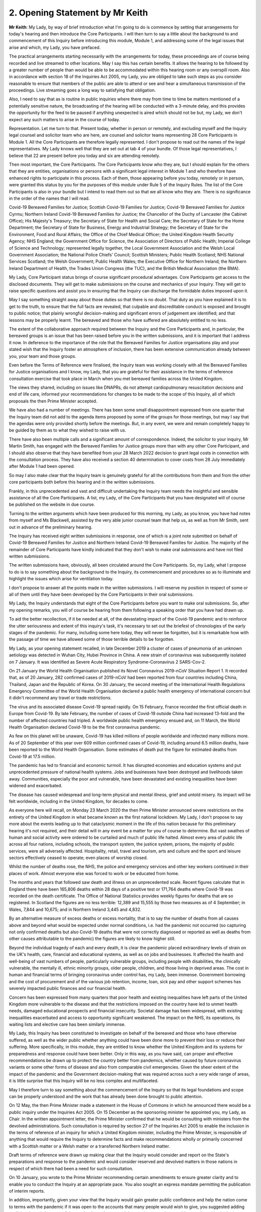 2. Opening Statement by Mr Keith
=================================

**Mr Keith**: My Lady, by way of brief introduction what I'm going to do is commence by setting that arrangements for today's hearing and then introduce the Core Participants. I will then turn to say a little about the background to and commencement of this Inquiry before introducing this module, Module 1, and addressing some of the legal issues that arise and which, my Lady, you have prefaced.

The practical arrangements starting necessarily with the arrangements for today, these proceedings are of course being recorded and live streamed to other locations. May I say this has certain benefits. It allows the hearing to be followed by a greater number of people than would be able to be accommodated within this hearing room or any overspill room. Also in accordance with section 18 of the Inquiries Act 2005, my Lady, you are obliged to take such steps as you consider reasonable to ensure that members of the public are able to attend or see and hear a simultaneous transmission of the proceedings. Live streaming goes a long way to satisfying that obligation.

Also, I need to say that as is routine in public inquiries where there may from time to time be matters mentioned of a potentially sensitive nature, the broadcasting of the hearing will be conducted with a 3-minute delay, and this provides the opportunity for the feed to be paused if anything unexpected is aired which should not be but, my Lady, we don't expect any such matters to arise in the course of today.

Representation. Let me turn to that. Present today, whether in person or remotely, and excluding myself and the Inquiry legal counsel and solicitor team who are here, are counsel and solicitor teams representing 28 Core Participants in Module 1. All the Core Participants are therefore legally represented. I don't propose to read out the names of the legal representatives. My Lady knows well that they are set out at tab 4 of your bundle. Of those legal representatives, I believe that 22 are present before you today and six are attending remotely.

Then most important, the Core Participants. The Core Participants know who they are, but I should explain for the others that they are entities, organisations or persons with a significant legal interest in Module 1 and who therefore have enhanced rights to participate in this process. Each of them, those appearing before you today, remotely or in person, were granted this status by you for the purposes of this module under Rule 5 of the Inquiry Rules. The list of the Core Participants is also in your bundle but I intend to read them out so that we all know who they are. There is no significance in the order of the names that I will read.

Covid-19 Bereaved Families for Justice; Scottish Covid-19 Families for Justice; Covid-19 Bereaved Families for Justice Cyrmu; Northern Ireland Covid-19 Bereaved Families for Justice; the Chancellor of the Duchy of Lancaster (the Cabinet Office); His Majesty's Treasury; the Secretary of State for Health and Social Care; the Secretary of State for the Home Department; the Secretary of State for Business, Energy and Industrial Strategy; the Secretary of State for the Environment, Food and Rural Affairs; the Office of the Chief Medical Officer; the United Kingdom Health Security Agency; NHS England; the Government Office for Science, the Association of Directors of Public Health; Imperial College of Science and Technology; represented legally together, the Local Government Association and the Welsh Local Government Association; the National Police Chiefs' Council; Scottish Ministers; Public Health Scotland; NHS National Services Scotland; the Welsh Government; Public Health Wales; the Executive Office for Northern Ireland; the Northern Ireland Department of Health, the Trades Union Congress (the TUC), and the British Medical Association (the BMA).

My Lady, Core Participant status brings of course significant procedural advantages. Core Participants get access to the disclosed documents. They will get to make submissions on the course and mechanics of your Inquiry. They will get to raise specific questions and assist you in ensuring that the Inquiry can discharge the formidable duties imposed upon it.

May I say something straight away about those duties so that there is no doubt. That duty as you have explained it is to get to the truth, to ensure that the full facts are revealed, that culpable and discreditable conduct is exposed and brought to public notice; that plainly wrongful decision-making and significant errors of judgement are identified; and that lessons may be properly learnt. The bereaved and those who have suffered are absolutely entitled to no less.

The extent of the collaborative approach required between the Inquiry and the Core Participants and, in particular, the bereaved groups is an issue that has been raised before you in the written submissions, and it is important that I address it now. In deference to the importance of the role that the Bereaved Families for Justice organisations play and your stated wish that the Inquiry foster an atmosphere of inclusion, there has been extensive communication already between you, your team and those groups.

Even before the Terms of Reference were finalised, the Inquiry team was working closely with all the Bereaved Families for Justice organisations and I know, my Lady, that you are grateful for their assistance in the terms of reference consultation exercise that took place in March when you met bereaved families across the United Kingdom.

The views they shared, including on issues like DNAPRs, do not attempt cardiopulmonary resuscitation decisions and end of life care, informed your recommendations for changes to be made to the scope of this Inquiry, all of which proposals the then Prime Minister accepted.

We have also had a number of meetings. There has been some small disappointment expressed from one quarter that the Inquiry team did not add to the agenda items proposed by some of the groups for those meetings, but may I say that the agendas were only provided shortly before the meetings. But, in any event, we were and remain completely happy to be guided by them as to what they wished to raise with us.

There have also been multiple calls and a significant amount of correspondence. Indeed, the solicitor to your inquiry, Mr Martin Smith, has engaged with the Bereaved Families for Justice groups more than with any other Core Participant, and I should also observe that they have benefited from your 28 March 2022 decision to grant legal costs in connection with the consultation process. They have also received a section 40 determination to cover costs from 28 July immediately after Module 1 had been opened.

So may I also make clear that the Inquiry team is genuinely grateful for all the contributions from them and from the other core participants both before this hearing and in the written submissions.

Frankly, in this unprecedented and vast and difficult undertaking the Inquiry team needs the insightful and sensible assistance of all the Core Participants. A list, my Lady, of the Core Participants that you have designated will of course be published on the website in due course.

Turning to the written arguments which have been produced for this morning, my Lady, as you know, you have had notes from myself and Ms Blackwell, assisted by the very able junior counsel team that help us, as well as from Mr Smith, sent out in advance of the preliminary hearing.

The Inquiry has received eight written submissions in response, one of which is a joint note submitted on behalf of Covid-19 Bereaved Families for Justice and Northern Ireland Covid-19 Bereaved Families for Justice. The majority of the remainder of Core Participants have kindly indicated that they don't wish to make oral submissions and have not filed written submissions.

The written submissions have, obviously, all been circulated around the Core Participants. So, my Lady, what I propose to do is to say something about the background to the Inquiry, its commencement and procedures so as to illuminate and highlight the issues which arise for ventilation today.

I don't propose to answer all the points made in the written submissions. I will reserve my position in respect of some or all of them until they have been developed by the Core Participants in their oral submissions.

My Lady, the Inquiry understands that eight of the Core Participants before you want to make oral submissions. So, after my opening remarks, you will of course be hearing from them following a speaking order that you have had drawn up.

To aid the better recollection, if it be needed at all, of the devastating impact of the Covid-19 pandemic and to reinforce the utter seriousness and extent of this inquiry's task, it's necessary to set out the briefest of chronologies of the early stages of the pandemic. For many, including some here today, they will never be forgotten, but it is remarkable how with the passage of time we have allowed some of those terrible details to be forgotten.

My Lady, as your opening statement recalled, in late December 2019 a cluster of cases of pneumonia of an unknown aetiology was detected in Wuhan City, Hubei Province in China. A new strain of coronavirus was subsequently isolated on 7 January. It was identified as Severe Acute Respiratory Syndrome-Coronavirus 2 SARS-Cov-2.

On 21 January the World Health Organisation published its Novel Coronavirus 2019-nCoV Situation Report 1. It recorded that, as of 20 January, 282 confirmed cases of 2019-nCoV had been reported from four countries including China, Thailand, Japan and the Republic of Korea. On 30 January, the second meeting of the International Health Regulations Emergency Committee of the World Health Organisation declared a public health emergency of international concern but it didn't recommend any travel or trade restrictions.

The virus and its associated disease Covid-19 spread rapidly. On 15 February, France recorded the first official death in Europe from Covid-19. By late February, the number of cases of Covid-19 outside China had increased 13-fold and the number of affected countries had tripled. A worldwide public health emergency ensued and, on 11 March, the World Health Organisation declared Covid-19 to be the first coronavirus pandemic.

As few on this planet will be unaware, Covid-19 has killed millions of people worldwide and infected many millions more. As of 20 September of this year over 609 million confirmed cases of Covid-19, including around 6.5 million deaths, have been reported to the World Health Organisation. Some estimates of death put the figure for estimated deaths from Covid-19 at 17.5 million.

The pandemic has led to financial and economic turmoil. It has disrupted economies and education systems and put unprecedented pressure of national health systems. Jobs and businesses have been destroyed and livelihoods taken away. Communities, especially the poor and vulnerable, have been devastated and existing inequalities have been widened and exacerbated.

The disease has caused widespread and long-term physical and mental illness, grief and untold misery. Its impact will be felt worldwide, including in the United Kingdom, for decades to come.

As everyone here will recall, on Monday 23 March 2020 the then Prime Minister announced severe restrictions on the entirety of the United Kingdom in what became known as the first national lockdown. My Lady, I don't propose to say more about the events leading up to that cataclysmic moment in the life of this nation because for this preliminary hearing it's not required, and their detail will in any event be a matter for you of course to determine. But vast swathes of human and social activity were ordered to be curtailed and much of public life halted. Almost every area of public life across all four nations, including schools, the transport system, the justice system, prisons, the majority of public services, were all adversely affected. Hospitality, retail, travel and tourism, arts and culture and the sport and leisure sectors effectively ceased to operate; even places of worship closed.

Whilst the number of deaths rose, the NHS, the police and emergency services and other key workers continued in their places of work. Almost everyone else was forced to work or be educated from home.

The months and years that followed saw death and illness on an unprecedented scale. Recent figures calculate that in England there have been 165,806 deaths within 28 days of a positive test or 171,764 deaths where Covid-19 was recorded on the death certificate. The Office of National Statistics provides weekly figures for deaths that are so registered. In Scotland the figures are no less terrible: 12,389 and 15,555 by those two measures as of 4 September; in Wales, 7,844 and 10,675; and in Northern Ireland 3,445 and 4,832.

By an alternative measure of excess deaths or excess mortality, that is to say the number of deaths from all causes above and beyond what would be expected under normal conditions, i.e. had the pandemic not occurred (so capturing not only confirmed deaths but also Covid-19 deaths that were not correctly diagnosed or reported as well as deaths from other causes attributable to the pandemic) the figures are likely to know higher still.

Beyond the individual tragedy of each and every death, it is clear the pandemic placed extraordinary levels of strain on the UK's health, care, financial and educational systems, as well as on jobs and businesses. It affected the health and well-being of vast numbers of people, particularly vulnerable groups, including people with disabilities, the clinically vulnerable, the mentally ill, ethnic minority groups, older people, children, and those living in deprived areas. The cost in human and financial terms of bringing coronavirus under control has, my Lady, been immense. Government borrowing and the cost of procurement and of the various job retention, income, loan, sick pay and other support schemes has severely impacted public finances and our financial health.

Concern has been expressed from many quarters that poor health and existing inequalities have left parts of the United Kingdom more vulnerable to the disease and that the restrictions imposed on the country have led to unmet health needs, damaged educational prospects and financial insecurity. Societal damage has been widespread, with existing inequalities exacerbated and access to opportunity significant weakened. The impact on the NHS, its operations, its waiting lists and elective care has been similarly immense.

My Lady, this Inquiry has been constituted to investigate on behalf of the bereaved and those who have otherwise suffered, as well as the wider public whether anything could have been done more to prevent their loss or reduce their suffering. More specifically, in this module, they are entitled to know whether the United Kingdom and its systems for preparedness and response could have been better. Only in this way, as you have said, can proper and effective recommendations be drawn up to protect the country better from pandemics, whether caused by future coronavirus variants or some other forms of disease and also from comparable civil emergencies. Given the sheer extent of the impact of the pandemic and the Government decision-making that was required across such a very wide range of areas, it is little surprise that this Inquiry will be no less complex and multifaceted.

May I therefore turn to say something about the commencement of the Inquiry so that its legal foundations and scope can be properly understood and the work that has already been done brought to public attention.

On 12 May, the then Prime Minister made a statement in the House of Commons in which he announced there would be a public inquiry under the Inquiries Act 2005. On 15 December as the sponsoring minister he appointed you, my Lady, as Chair. In the written appointment letter, the Prime Minister confirmed that he would be consulting with ministers from the devolved administrations. Such consultation is required by section 27 of the Inquiries Act 2005 to enable the inclusion in the terms of reference of an inquiry for which a United Kingdom minister, including the Prime Minister, is responsible of anything that would require the Inquiry to determine facts and make recommendations wholly or primarily concerned with a Scottish matter or a Welsh matter or a transferred Northern Ireland matter.

Draft terms of reference were drawn up making clear that the Inquiry would consider and report on the State's preparations and response to the pandemic and would consider reserved and devolved matters in those nations in respect of which there had been a need for such consultation.

On 10 January, you wrote to the Prime Minister recommending certain amendments to ensure greater clarity and to enable you to conduct the Inquiry at an appropriate pace. You also sought an express mandate permitting the publication of interim reports.

In addition, importantly, given your view that the Inquiry would gain greater public confidence and help the nation come to terms with the pandemic if it was open to the accounts that many people would wish to give, you suggested adding explicit acknowledgement of the need to hear about people's experiences and to consider any disparities in the impact of the pandemic.

On 4 February the Prime Minister responded accepting, with some minor irrelevant changes or minor caveats and a small number or textual refinements, the detailed changes that you had proposed.

On 10 March, having consulted with the ministers from the devolved administrations in the way that I've described, he wrote to you to inform you of certain further changes which had been made in response to their comments. The same day, the draft terms of reference were published.

You then wrote an open letter to the public in which you announced the launch of a public consultation process on the draft terms of reference. The consultation document sought the public's views on whether the Inquiry's draft terms of reference covered all the areas that they thought should be addressed and on whether the Inquiry should set a planned end date. The consultation was open to everyone, and the public could contribute on the Inquiry's website by email or by writing.

You consulted widely across all four nations, visiting towns and cities across England, Wales, Scotland and Northern Ireland and speaking, in particular, to a number of the bereaved. In parallel, your team met with representatives or more than 150 organisations in round table discussions, covering themes such as equality, and diversity, healthcare, business, and education, and young people among many.

In total you received over 20,000 responses to the consultation. An independent consultancy team was commissioned to analyse the response. They produced a comprehensive report summarising those views and the key themes that emerged. So, in light of that process and the many thousands of views expressed, you recommended a number of further changes to the draft terms of reference. You wrote asking that those changes be made. They were all accepted in full.

So on 21 July the Inquiry was formally opened, and you announced the decision to conduct the Inquiry in modules. This module concerns of course resilience and preparedness prior to the pandemic, but I need to say just a little bit more about the overall width of the Inquiry to show that this module forms only one part of it.

Module 2. The provisional outline of its scope was published on 31 August. It will look essentially at the core political and administrative governance and decision-making in the United Kingdom concerning the high-level response to the pandemic from January 2020 onwards. It will pay particular scrutiny to the decisions taken by the Prime Minister and the Cabinet as advised by the Civil Service, senior political scientific and medical advisers as well as relevant Cabinet subcommittees.

It will examine Government structures and bodies concerned with the response, the initial understanding and response to the nature and spread of Covid, the Government's initial strategies, the decision-making relating to the non-pharmaceutical interventions, the national lockdowns, the restrictions, the circuit breakers, the working from home, the orders to reduce person-to-person contact, social distancing, and so on.

But also their timeliness and reasonableness, including there likely affects had decisions to intervene been taken earlier or differently.

Importantly, the degree to which Government looked at and considered the risk on vulnerable groups and others. Access to and use in decision-making of medical and scientific expertise, data collection and modelling, public health communications in relation to steps taken to control the spread of the virus -- this is transparency of Government messaging, the use of behavioural management and the maintenance of public confidence. All those as I say are for Module 2.

This Inquiry is obliged under section 27 of the Inquiries Act as well as its terms of reference, as I've said, to consider both reserved and devolved matters in respect of Scotland, Wales and Northern Ireland. So having considered the picture in Module 2 from a UK-wide and also English perspective, Modules 2A, 2B and 2C will address the same overarching and strategic issues from the perspectives of Scotland, Wales and Northern Ireland. But obviously, on account of the fact that an Inquiry has been established in Scotland to look at matters devolved to the Scottish Government, your intention in relation to Scottish matters has been to seek to minimise any duplication that might arise, and so a memorandum of understanding is already under discussion to guide both Inquiries in their communications with document providers, potential witnesses and other sources of information material to ensure the minimum degree of overlap.

Module 3. It will examine the impact of Covid and the governmental responses on the healthcare systems generally across the United Kingdom. It will investigate the general impact of the pandemic on the healthcare systems, governance, hospitals, primary care, NHS 111 services and ambulance services. It will address issues such as the use of Do Not Resuscitate orders -- rationing of critical care, capacity, triage systems, the shielding and care of extremely vulnerable, NHS backlogs and waiting times and the treatment of those suffering from long Covid.

Later modules, details of which will be published in the coming months, will address very broadly system and impact issues across the United Kingdom, vaccines, therapeutics, the care sector, Government procurement and PPE, testing, trace, Government financial responses. The impact modules will look at health inequalities and the impact of Covid on the education and business sectors, children and young persons, on public services and on other public sectors. Hence, my Lady, the unprecedented and ambitious nature of this Inquiry.

Module 1's scope. The document setting out the provisional outline of scope for this module has been published on the Inquiry website and I don't propose to read it out. The outline of scope document was expressly designed to be provisional so that Core Participants could see that they were being invited to comment on its further development as, indeed, they have.

In essence, the module is concerned with high level pandemic resilience, preparedness and planning across all four nations.

It will examine whether the correct structures, bodies, procedures and policies were in place at UK and at regional and national levels and look at their history, development, co-operation and performance.

In terms of enquiring into pandemic planning, this will include examination of the forecasting processes, the extent to which past knowledge of actual events and simulated exercises were learnt from. The degree of readiness preparation and the general resources that were available.

International comparisons will be drawn, and the funding capacity and maintenance of emergency planning and public health structures examined. This will include any impact arising from the United Kingdom's departure from the European Union.

Evidence will be given in relation to the planning for future pandemics, including the forecasting of new Covid-19 variants, the other viruses of concern, and diseases resulting from viral transmission from animals.

But that scope, my Lady, although it introduces a wide range of areas, cannot at this stage be readily determined in detail. It's neither practical nor advisable to identify now all the granular issues that will be addressed at the Module 1 hearing, let alone the questions that will arise forensically.

Concern has been expressed by one Core Participant that the scope of Module 1 has been limited in some way by the wording of the decision letter in the case of that Core Participant to grant it Core Participant status. May I say therefore that the reasoning in that letter did not and could not purport to reflect the entirety of the Module 1 scope.

My Lady, the issues will obviously be further developed once the responses to the majority of the Rule 9 requests for evidence have been received and analysed. But a number of very helpful suggestions have been made by the Core Participants concerning scope by way of identifying changes in the direction or specifying particular areas for investigation in Module 1 and I know, my Lady, that you and the team would wish to reflect on them all but may I just make a number of points as to how we propose to do so.

We will approach those suggestions from the Core Participants with an open, indeed eager, frame of mind. It serves absolutely no purpose whatsoever for us to expend the time, energy and cost in designing and holding a Module 1 public hearing only for issues of real importance not to be explored.

Secondly, this is only the first module. It is designed to investigate the general state of the United Kingdom's resilience and preparedness or lack thereof. It cannot be used as a vehicle to front-load others issues better suited for scrutiny later in the Inquiry.

Third, that scope document is meant only to be a generic guide. As I've said, the actual scope and the issues in question that will arise for scrutiny will be far better assessed by reference to the forensic trawl that is this process of gathering up documents, statements and information from Core Participants, from evidence providers, holders of documents and many, many more entities.

That process is designed to sweep up a significant body of documents and statements from which the issues can then be identified and developed.

Lastly, my Lady, as you said in your opening statement in July and again today, with such a wide scope, the Inquiry needs to be ruthless in its selection of issues and relentless in its focus on matters of real importance. It is simply not possible to examine every issue, even if thematically within the reach of Module 1, or to call every witness relating to every event, issue or major decision.

What is instead required is a carefully judged assessment of what really matters.

I've mentioned the Rule 9 requests. May I say a little more about them. Since the start-up date of 21 July, a huge amount of work has been done in terms of resourcing and staffing the Inquiry, setting up the legal teams, identifying hearing venues, responding to public communications, and setting this module on its way. The Inquiry has also identified and published the scope documents, the outline of scope documents, as I have said, in relation to modules 2, 2A through to 2C. It's also prepared the groundwork for the later modules which will follow in quick succession, and there is also then the Listening Exercise.

But, importantly, the Inquiry has already issued formal requests for evidence pursuant to Rule 9 of the Inquiry rules to the following organisations which appear to us to have played a central or significant role in relation to the United Kingdom's resilience, plans and preparedness, the Cabinet Office, the Department for Levelling Up, housing and Communities and the Department of Health and Social Care.

My Lady, those Rule 9s are lengthy, complex and wide-ranging. They request information and documents (including policy documents, agendas, meeting notes and minutes) and the identities of key figures and decision-makers (including ministers, civil servants and advisers) relating to relevant decision-making on preparedness between June 2009 when the World Health Organisation announced the scientific criteria had been met for an influenza pandemic, what became known as the swine flu pandemic, and 21 January 2020, the date upon which the World Health Organisation published its Novel Coronavirus Situation Report number 1.

The areas of enquiry range widely. They have been made, or the enquiries by way of Rule 9 have been made, in relation to development and functions of relevant organisations; resources and levels of funding; the monitoring, and communication of new and emerging infectious diseases; the duties and responsibilities under the Civil Contingencies Act 2004; policies and operational strategy, including those set out in various pandemic preparedness strategy documents and reports.

We have sought explanation and analysis of the Government's forecasting of influenza and high-consequence infectious; diseases of institutional learning and the simulation and real exercises from Exercise Winter Willow in 2007 through to Exercise Pica in 2018.

We have sought information relating to public health services and resources, the stockpiling of essential resources, co-operation between Government and devolved administrations, regional local government, and expert advisory groups and public sector bodies.

We've sought the disclosure of key actions, activities, initiative, policies and publications. In the next few weeks Rule 9 requests will also be sent to the United Kingdom Health Security Agency, his Majesty's Treasury, the Welsh Government, the Government of Northern Ireland and the Scottish Government. The Trades Union Congress has helpfully suggested adding the Health and Safety Executive, and we will reflect on that.

The Rule 9 requests are being issued on an iterative basis as part of which further requests will then be made of the recipients focusing on particular issues or topics. We will issue further Rule 9 requests on a rolling basis to other organisations.

Some have asked in their written submissions whether we will disclose the Rule 9 requests themselves, the requests made of all those various entities. In my submission, my Lady, that is, however, neither required by the rules nor established by past practice. It is, we suggest, furthermore, not practicable. Given that all or almost all the Rule 9 requests will be superseded and built upon by further iterative requests from the Inquiry team itself, disclosure of each Rule 9 request serves we suggest no purpose.

Some Core Participants have raised the issue of position statements by state bodies and organisations. So, my Lady, the proposition before you in some of the written submissions is that position statements, if ordered, would assist you by enabling you to target further disclosure, hone the expert evidence and tailor the hearings to those areas that are actually in dispute or are unclear.

We suggest, with respect, however that the foundational principle that this argument is based upon may not be correct in the circumstances of this Inquiry. You will of course be reflecting on all the submissions. But may I introduce a note of caution. Position statements are in effect a form of pleading, but they are not a required feature of Inquiry proceedings which are of course not adversarial.

In any event, we rather doubt whether such statements would help to narrow issues and, therefore, save time and cost. Written clarification of a document provider's position whether in a position statement or otherwise, can really only be done at a point when that entity is sufficiently sighted on the issues, the disclosure that enables their proper examination, and their own position. So to start the Inquiry process with a position statement is to jump the gun.

Asking entities to commit to a committed position at an early stage is therefore liable to lead to delay in the commencement of the process because, in this complex forensic picture, it's likely to take months for them to be able to assemble sufficient documentation for them to identify their position, then form it and then commit to an inalienable position on paper.

My Lady, this Inquiry is in truth an inquiry into myriad decisions and complex decision-making. It's not an inquiry into an easily identifiable event or action as to which document providers and decision-makers might be expected to have a pellucid position. It's not an inquiry limited by a single event, a short passage of time, a place, or a limited course of Government or State conduct, a crash, air crash, an explosion, a shooting or a single terrorist attack. Nor is it limited by place (as with the Sizewell Inquiry or the Inquiry into the Bristol Royal Infirmary Hospital), or by connection to a person, or even a particular decision or policy or course of behaviour (such as the Infected Blood Inquiry or the Post Office Horizon Inquiry).

You will be scrutinising Government decision-making made by a very significant number of bodies and individuals over many years, even in this module a complex and multi-layered task and, therefore, it simply doesn't readily lend itself to the preparation of position statements.

But may I say that you know, my Lady, that you will and you have already started seeking corporate witness statements as well as making those more directed requests of which I have spoken, and those statements will naturally reflect the particular entity's position but they will have a far better foundation.

I then turn to disclosure. There is no express requirement for disclosure contained in the Act or the Rules. The reason why of course inquiries give disclosure is because the obligation arises from your overarching obligation to act fairly under section 17(3) of the Act, and Core Participants must have disclosure of relevant documents in advance of the public hearing to enable them to contribute meaningfully to the process.

Plainly, to make sure that the Inquiry is in a position to disclose relevant material, we will be casting our net more widely when gathering it in. The Inquiry does this by asking document providers for material that is likely to be relevant to the issues that will arise in the course of the module. Therefore, it is neither necessary nor proportionate for the Inquiry to disclose every document that it receives or every request that it makes or every piece of correspondence. That is not required, and it would hinder the Inquiry in the performance of its functions.

In particular, the documents received from document providers can't be provided without that sift for relevancy and for utility. It would be a derogation of the Inquiry's functions simply to pass everything on to the Core Participants.

But may I say that, as an Inquiry team, we will of course be giving regular disclosure updates on which we can report on the progress which is being made. We don't propose only to provide Core Participants with documents relevant to them; all Core Participants will receive the same documents for the particular module.

Third, we'll provide all relevant documents that the Inquiry's received subject to a de-duplication exercise and appropriate redactions in accordance with the redactions protocol.

But lastly, we don't propose to provide a document protocol. I have set out our general approach, and the provision of protocols for protocol's sake assist no-one.

My Lady, it's likely that we'll be making disclosure in tranches as opposed to documents being made available as soon as they are provided to us.

Lastly, some Core Participants have requested that document providers sign a statement explaining how they've secured the preservation of documents, how they've conducted their own searches, and how they have satisfied Limited themselves that they've complied in full with their duties. I can say that each provider has been asked or will be asked to provide an account setting out details of how the documents were originally stored, the search terms used or other processes used to locate documents, and the nature of any review carried out by them.

Where we have queries or concerns about those procedures, we will raise them and we will pursue them and of course, as documents are disclosed and gaps identified, we will seek further documents.

I should also observe that the Inquiry's already taken steps to ensure the preservation of documents. On 20 January, the Secretary to the Inquiry, Mr Ben Connah, wrote to the Director General Propriety and Ethics of the Cabinet Office to request the retention of records across the entirety of the Government. On 8 February, the Director General replied setting out the steps that had been taken to ensure records relevant to the Inquiry were being retained across the whole of Government.

There are also provisions in section 35 of the Inquiries Act which make it an offence if any person does anything to alter or distort a relevant document or prevent any relevant document being produced to the Inquiry or intentionally destroys, suppresses or conceals a relevant document.

Lastly on this topic, some Core Participants seek an obligation or they seek from you the provision of a list of undisclosed documents (that is to say, documents which we, the Inquiry, will not be providing to the Core Participants). It is of course a matter for you, and you will reflect on that submission, but we ask rhetorically: to what end? It is for the Inquiry to determine whether proper disclosure is being made, whether further areas are required to be explored, and whether there are more documents required to be produced. The production of a document setting out everything that has not been disclosed would simply require an immense amount of further work to little end.

No final decision has been taken as to which electronic disclosure system will be operated by the Inquiry to provide those documents to Core Participants. We anticipate, my Lady, that disclosure will commence before Christmas.

Experts: again, a topic that has fallen within the scope of the written submissions which have been provided today.

The Inquiry will obviously review and provide a vast amount of national and international research material relating to pandemic preparedness and make that material available.

A significant number of qualified experts and persons with recognised expertise are also likely to be giving evidence at the public hearing as witnesses of fact. However, the Inquiry will also appoint qualified experts in particular fields of expertise as experts to the Inquiry. They will assist the Inquiry, either individually or as part of a group of such persons, by way of written reports and opinions and, where appropriate, the giving of oral evidence at the subsequent public hearing.

They will naturally have the appropriate expertise and experience for the particular instruction, and they will be selected on the grounds of their independence and objectivity.

The identification, however, of suitable experts is not at all straightforward, given the public ventilation by many of them of the areas of expertise in which they practice, the fact that many of them were themselves involved in the events under investigation, and the fact that there is a distinct lack of unanimity on many matters. But we have already compiled a list of provisionally suitable experts for Module 1. Their reports when prepared will naturally be shared with the Core Participants, and they will be published on the Inquiry's website.

Where there are significant differences of view or emphasis among members of a group, they will be made clear on the face of the reports and of course can be tested during the public hearing.

My Lady, we set out in the note from counsel to the Inquiry a number of specialist topics on which the assistance of expert witnesses will be sought for Module 1. I don't propose to read them out but they cover such areas as the identification, history and funding of those structures and bodies at Government devolved administration local authority level concerned with risk management, the changes to those structures and bodies, their funding, their resourcing, the identification of international bodies concerned with risk management, and the comparative examination of their performance with our own.

The identification, history and funding of UK public health bodies, their development over time, their readiness and preparation, and also forecasting of epidemic trends and the transmission of diseases.

May I express my gratitude to those Core Participants who have already expressed interest in that topic, and have offered other suitable areas for exploration. We're particularly grateful to the Department of Health in Northern Ireland that the early assistance in the identification of potential experts.

But, my Lady, the guiding principle must remain that it is for the Inquiry to investigate the appointment of experts, and the final decision of course on who they will be is absolutely a matter for you.

The letters of instruction setting out the parameters of their work and the questions for their consideration will be prepared, and the questions that they will be asked to address will be made available to Core Participants in advance of the reports being finalised so that Core Participants will be provided with an opportunity to provide observations on them.

My Lady, may I then turn to the Listening Exercise, a vital part of your Inquiry. As foreshadowed in the terms of reference that you recommended and which were accepted, the Inquiry is designing and setting up a process by which the experiences of bereaved families and others who have suffered hardship or loss as a result of the pandemic will be submitted and listened to or read, and then analysed and summarised before being provided to the Inquiry teams and the Core Participants for use in the public hearings.

This will allow the Inquiry to understand the experiences of the pandemic from across the whole of the United Kingdom, including those most affected, and those whose voices are not always heard. It will provide an opportunity for people to tell us about their experiences without the formality of giving evidence or attending a public hearing. The process, my Lady, I will reach vastly more people than could ever be accommodated by the giving of witness evidence in a public hearing.

So the Listening Exercise will hear or receive accounts from a broad range of people including the bereaved and those whose health has suffered from the disease, those living with the disability or health problems, the clinically vulnerable and those whose family life, education, jobs and well-being and livelihoods have been significantly affected. Those summaries and the accompanying analysis, not just data and numbers, will be fed into the public hearings as written evidence and inform the Inquiry's understanding.

My Lady, this is scarcely marginalisation of those who have suffered. The details of the current plans have been set out in a note from Mr Martin Smith, and that will be shortly available on the website. But I need to emphasise that that mass of information needs to be properly assimilated and understood if it is to prove the worth that we expect it to be. It is designed, this process, to take the accounts from tens or possibly hundreds of thousands of people and, bearing in mind the importance to the Inquiry's architecture of that process, and to ensure it's robust and easy for anyone who wishes to participate, in the Listening Exercise will take some time to design and test. But the procurement of specialist assistance is under way.

As part of that work, your Inquiry, my Lady, I will start trialling different approaches for the Listening Exercise shortly. That will include later this year an online platform which will invite people to share their experiences and then, later in the winter and in the spring, targeted face-to-face sessions with some selected groups from society. Over time, the trials will develop and increase in scale until the exercise is running at full capacity.

So that process is an integral part of the Inquiry's process. That evidence will necessarily be anonymised -- how could it not be? There will be no need for legal representation for the participation and it's not intended the Inquiry will fund legal assistance. But the material which comes from that exercise will go to the heart of the Inquiry's procedures.

Some of the Core Participants have asked perfectly properly some questions about the process. Who will be doing the listening? What qualifications, if any, will the listeners have? What training will they have? How will the experiences be recorded? This is naturally all to be worked out but, my Lady, may I say for the benefit of those listening that a great deal of time, energy and resource is already being devoted to ensuring proper correct answers to those questions are made.

May I then turn to commemoration. Given the scale of the loss and hardship, the Inquiry wishes to provide opportunities for this to be commemorated as part of the Inquiry's process. So the Inquiry team intends to create a physical installation in its future hearing centre which could be a static or mobile artwork or a more organic piece that grows over time, a book of commemoration or a video wall. It's also looking at how the Inquiry website can be used for proper commemoration.

My Lady, your team is already working on this to find the right solution, and it has already reached out to the representatives of those most affected to develop a commemoration that is suitable and captures the right feelings and emotions.

Then the sensitive and difficult issue of the evidence of individual deaths and pen portrait evidence. Paragraph B of the terms of reference by which the Inquiry is bound provides that the Inquiry will not consider in detail individual cases of harm or death. That is because, my Lady, the core function of this Inquiry is not to enquire into the direct circumstances of the tragic deaths that occurred, but is instead to examine the pandemic that led to those deaths and the response to the pandemic, in order to ensure that in future death and suffering and harm cannot occur on such a scale again. So it is necessarily an inquiry into high-level decision-making and systemic issues and failures.

Moreover, given the breadth of the Inquiry's remit and the need to make timely recommendations about the pandemic, the receipt of oral evidence at public hearings about individual's losses or the circumstances of individual deaths is impracticable. It would also require the most invidious of decisions amongst the hundreds of thousands of deaths who should be called upon to give evidence.

But, as you have said and I emphasise again, that is not to say there will not be evidence from individuals surrounding the circumstances of the deaths of loved ones as part of the later modules in relation to the circumstances leading up to death, the use of Do Not Resuscitate orders you have mentioned, but also there are any number of issues which may be illuminated by the giving of individual evidence but only because it's relevant to the systemic flaws that we believe may have existed. So evidence relating to the NHS 111 system or the triage system or mortuary arrangements or end-of-life care are all wider issues to which such evidence may well be relevant.

The Inquiry has also received submissions from Bereaved Families for Justice groups asking for extensive pen portrait evidence to be heard. That is to say, statements or other materials such as videos relating to the lives of the persons who have died. My Lady, we recognise the value that this can bring in an inquest or an inquiry performing the role of an inquest, and we acknowledge the heart-felt submissions that have been made as part of that request. But this too is impracticable. It is also not required by the European Convention on Human Rights because of course effective participation is a procedural guarantee which doesn't prescribe the introduction of any particular forensic material by specific route.

But far more importantly, as it happens, the Listening Exercise that you have ordered to be undertaken will be a far more extensively developed process by which individuals may have their accounts heard and considered.

But lastly in any event, may I say that you have also asked that consideration be given to alternative ways in which individual tragedies can be publicly but briefly recognised in the module hearings there. I will be more on that anon.

So, my Lady, before you hear from the legal representatives of the Core Participants who wish to make oral submissions, may I conclude by saying that there will be a further preliminary hearing for Module 1 early in 2023 in London, on a specific date and venue to be confirmed, and it may be that a third preliminary hearing will be required, but it is simply too early to say.

The public hearing in this module will take place in London in May 2023. It will provisionally last four weeks but, as with every aspect of this hearing process, it will be kept under review. Notice will be given of everything that is required to be so notified. It may not always allow as much time as the Core Participants would like. I'm sorry for that. We will do our best but time is against us. There is a huge amount to be done.

The final point, my Lady, concerns more prosaically the section 40 determinations on the subject of those applications. Some have already been received but more can be expected from the Core Participants who are not amongst the Bereaved Family groups who have not yet made them, may we invite you to ask that those applications be filed but perhaps within 14 days.

My Lady, that concludes my opening remarks.

**Lady Hallett**: Thank you very much, Mr Keith. I have been asked to take a break for the benefit of the stenographers or transcribers, so I shall return at 11.30. Thank you very much.

*(11.14 am)*

*(A short break)*

*(11.30 am)*

**Lady Hallett**: Mr Weatherby.

